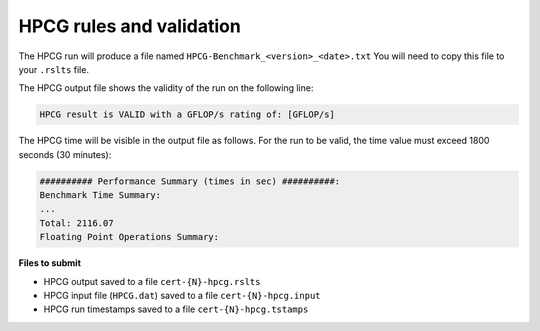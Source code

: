 HPCG rules and validation
-------------------------

The HPCG run will produce a file named ``HPCG-Benchmark_<version>_<date>.txt`` You will need  to copy this file to your ``.rslts`` file. 

The HPCG output file shows the validity of the run on the following line:

.. code-block:: bash

   HPCG result is VALID with a GFLOP/s rating of: [GFLOP/s]

The HPCG time will be visible in the output file as follows. For the run to be valid, the time value must exceed 1800 seconds (30 minutes):

.. code-block:: bash

   ########## Performance Summary (times in sec) ##########: 
   Benchmark Time Summary: 
   ...
   Total: 2116.07
   Floating Point Operations Summary: 

**Files to submit**

- HPCG output saved to a file ``cert-{N}-hpcg.rslts``
- HPCG input file (``HPCG.dat``) saved to a file ``cert-{N}-hpcg.input``
- HPCG run timestamps saved to a file ``cert-{N}-hpcg.tstamps``
